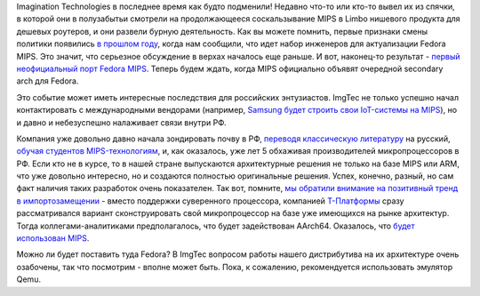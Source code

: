 .. title: Fedora MIPS Redux!
.. slug: fedora-mips-redux
.. date: 2015-06-07 18:54:52
.. tags: imgtec, mips, импортозамещение, т-платформы
.. category:
.. link:
.. description:
.. type: text
.. author: Peter Lemenkov

Imagination Technologies в последнее время как будто подменили! Недавно что-то
или кто-то вывел их из спячки, в которой они в полузабытьи смотрели на
продолжающееся соскальзывание MIPS в Limbo нишевого продукта для дешевых
роутеров, и они развели бурную деятельность. Как вы можете помнить, первые
признаки смены политики появились `в прошлом году
</content/fedora-для-mips>`__, когда нам сообщили, что идет набор инженеров для
актуализации Fedora MIPS. Это значит, что серьезное обсуждение в верхах
началось еще раньше. И вот, наконец-то результат - `первый неофициальный порт
Fedora MIPS
<https://thread.gmane.org/gmane.linux.redhat.fedora.devel/207993>`__.  Теперь
будем ждать, когда MIPS официально объявят очередной secondary arch для Fedora.

Это событие может иметь интересные последствия для российских
энтузиастов. ImgTec не только успешно начал контактировать с
международными вендорами (например, `Samsung будет строить свои
IoT-системы на
MIPS <http://blog.imgtec.com/mips-processors/iot-focused-samsung-artik-1-chip-is-powered-by-two-mips-cpus>`__),
но и давно и небезуспешно налаживает связи внутри РФ.

Компания уже довольно давно начала зондировать почву в РФ, `переводя
классическую литературу <https://habrahabr.ru/post/259505/>`__ на
русский, `обучая студентов
MIPS-технологиям <http://www.kit-e.ru/events/Imagination-Technologies_30_04_15.php>`__,
и, как оказалось, уже лет 5 обхаживая производителей микропроцессоров в
РФ. Если кто не в курсе, то в нашей стране выпускаются архитектурные
решения не только на базе MIPS или ARM, что уже довольно интересно, но и
создаются полностью оригинальные решения. Успех, конечно, разный, но сам
факт наличия таких разработок очень показателен. Так вот, помните, `мы
обратили внимание на позитивный тренд в
импортозамещении </content/Контейнеры-project-atomic-на-службе-натовской-военщины-и-отечественные-перспективы>`__
- вместо поддержки суверенного процессора, компанией
`Т-Платформы <http://www.t-platforms.ru/>`__ сразу рассматривался
вариант сконструировать свой микропроцессор на базе уже имеющихся на
рынке архитектур. Тогда коллегами-аналитиками предполагалось, что будет
задействован AArch64. Оказалось, что `будет использован
MIPS <https://panchul.livejournal.com/467757.html>`__.

.. image:: http://ic.pics.livejournal.com/1500py470/62383590/524574/524574_original.jpg
   :align: center
   :target: https://1500py470.livejournal.com/125910.html

Можно ли будет поставить туда Fedora? В ImgTec вопросом работы нашего
дистрибутива на их архитектуре очень озабочены, так что посмотрим -
вполне может быть. Пока, к сожалению, рекомендуется использовать
эмулятор Qemu.
